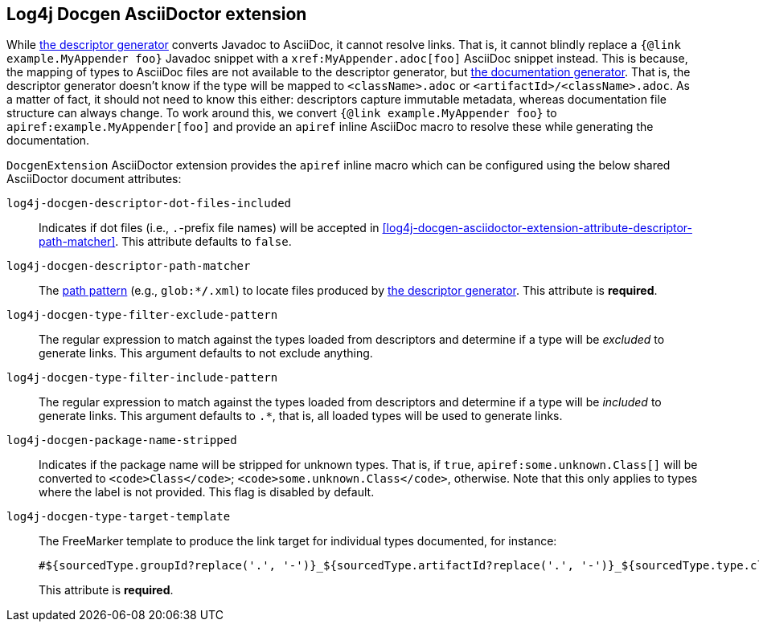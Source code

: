 ////
Licensed to the Apache Software Foundation (ASF) under one or more
contributor license agreements. See the NOTICE file distributed with
this work for additional information regarding copyright ownership.
The ASF licenses this file to You under the Apache License, Version 2.0
(the "License"); you may not use this file except in compliance with
the License. You may obtain a copy of the License at

    https://www.apache.org/licenses/LICENSE-2.0

Unless required by applicable law or agreed to in writing, software
distributed under the License is distributed on an "AS IS" BASIS,
WITHOUT WARRANTIES OR CONDITIONS OF ANY KIND, either express or implied.
See the License for the specific language governing permissions and
limitations under the License.
////

[#log4j-docgen-asciidoctor-extension]
== Log4j Docgen AsciiDoctor extension

While xref:#log4j-docgen-descriptor-generator[the descriptor generator] converts Javadoc to AsciiDoc, it cannot resolve links.
That is, it cannot blindly replace a `{@link example.MyAppender foo}` Javadoc snippet with a `\xref:MyAppender.adoc[foo]` AsciiDoc snippet instead.
This is because, the mapping of types to AsciiDoc files are not available to the descriptor generator, but xref:#log4j-docgen-documentation-generator[the documentation generator].
That is, the descriptor generator doesn't know if the type will be mapped to `<className>.adoc` or `<artifactId>/<className>.adoc`.
As a matter of fact, it should not need to know this either: descriptors capture immutable metadata, whereas documentation file structure can always change.
To work around this, we convert `{@link example.MyAppender foo}` to `apiref:example.MyAppender[foo]` and provide an `apiref` inline AsciiDoc macro to resolve these while generating the documentation.

`DocgenExtension` AsciiDoctor extension provides the `apiref` inline macro which can be configured using the below shared AsciiDoctor document attributes:

`log4j-docgen-descriptor-dot-files-included`::
Indicates if dot files (i.e., `.`-prefix file names) will be accepted in <<log4j-docgen-asciidoctor-extension-attribute-descriptor-path-matcher>>.
This attribute defaults to `false`.

[#log4j-docgen-asciidoctor-extension-attribute-descriptor-path-matcher]
`log4j-docgen-descriptor-path-matcher`::
The https://docs.oracle.com/en/java/javase/17/docs/api/java.base/java/nio/file/FileSystem.html#getPathMatcher(java.lang.String)[path pattern] (e.g., `glob:**/*.xml`) to locate files produced by xref:#log4j-docgen-descriptor-generator[the descriptor generator].
This attribute is *required*.

`log4j-docgen-type-filter-exclude-pattern`::
The regular expression to match against the types loaded from descriptors and determine if a type will be _excluded_ to generate links.
This argument defaults to not exclude anything.

`log4j-docgen-type-filter-include-pattern`::
The regular expression to match against the types loaded from descriptors and determine if a type will be _included_ to generate links.
This argument defaults to `.*`, that is, all loaded types will be used to generate links.

`log4j-docgen-package-name-stripped`::
Indicates if the package name will be stripped for unknown types.
That is, if `true`, `apiref:some.unknown.Class[]` will be converted to `<code>Class</code>`; `<code>some.unknown.Class</code>`, otherwise.
Note that this only applies to types where the label is not provided.
This flag is disabled by default.

`log4j-docgen-type-target-template`::
The FreeMarker template to produce the link target for individual types documented, for instance:
+
[source]
----
#${sourcedType.groupId?replace('.', '-')}_${sourcedType.artifactId?replace('.', '-')}_${sourcedType.type.className?replace('.', '-')
----

+
This attribute is *required*.
